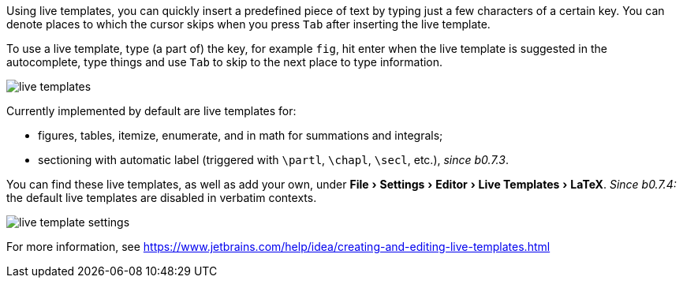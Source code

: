 :experimental:

Using live templates, you can quickly insert a predefined piece of text by typing just a few characters of a certain key.
You can denote places to which the cursor skips when you press kbd:[Tab] after inserting the live template.

To use a live template, type (a part of) the key, for example `fig`, hit enter when the live template is suggested in the autocomplete, type things and use kbd:[Tab] to skip to the next place to type information.

image::https://raw.githubusercontent.com/wiki/Hannah-Sten/TeXiFy-IDEA/Writing/figures/live-templates.gif[]

Currently implemented by default are live templates for:

- figures, tables, itemize, enumerate, and in math for summations and integrals;
- sectioning with automatic label (triggered with `\partl`, `\chapl`, `\secl`, etc.), _since b0.7.3_.

You can find these live templates, as well as add your own, under menu:File[Settings > Editor > Live Templates > LaTeX]. _Since b0.7.4:_ the default live templates are disabled in verbatim contexts.

image::https://raw.githubusercontent.com/wiki/Hannah-Sten/TeXiFy-IDEA/Writing/figures/live-template-settings.png[]

For more information, see https://www.jetbrains.com/help/idea/creating-and-editing-live-templates.html
